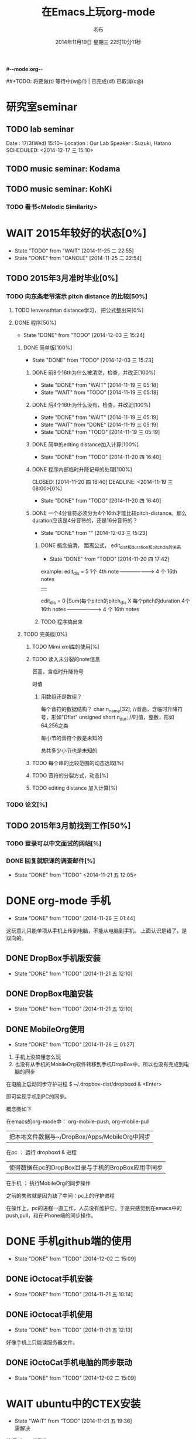 #-*-mode:org-*-
#+LAST_MOBILE_CHANGE: 2014-11-26 03:43:03
#+TITLE:      在Emacs上玩org-mode
#+AUTHOR:     老布
#+DATE:       2014年11月19日 星期三 22时10分11秒
##+TODO:  将要做(t) 等待中(w@/!) | 已完成(d!) 已取消(c@)
#+TODO:  TODO(t) WAIT(w@/!) | DONE(d!) CANCLE(c@)

* 研究室seminar
 
** TODO lab seminar

Date : 17/3(Wed) 15:10~
Location : Our Lab
Speaker : Suzuki, Hatano
   SCHEDULED: <2014-12-17 三 15:10> 
   :PROPERTIES:
   :ID:       bde62ddd-f5ba-451b-b187-2f7a94bcae43
   :END:

** TODO music seminar: Kodama
   SCHEDULED: <2014-12-04 四 15:10>
   :PROPERTIES:
   :ID:       3d34b3bb-dd43-4972-b11a-7ac6f7521cf7
   :END:
** TODO music seminar: KohKi
   SCHEDULED: <2014-12-11 四 15:00>
   :PROPERTIES:
   :ID:       5cf40f91-c907-4a9d-b2cd-f803a128054f
   :END:

*** TODO 看书<Melodic Similarity>
    :PROPERTIES:
    :ID:       cc99ac67-a103-44ec-9b42-275f70b0a874
    :END:

 
* WAIT 2015年较好的状态[0%]
  - State "TODO"     from "WAIT"     [2014-11-25 二 22:55]
  - State "DONE"     from "CANCLE"     [2014-11-25 二 22:54]
  :PROPERTIES:
  :ID:       71c8af4c-988f-482c-a84a-3b2d13ed4aa2
  :END:

** TODO 2015年3月准时毕业[0%]
   :PROPERTIES:
   :ID:       1e4d2bc7-f318-446b-b4ff-27d4a3767749
   :END:
*** TODO 向东条老爷演示 pitch distance 的比较[50%]
    DEADLINE: <2014-11-21 五>
    :PROPERTIES:
    :ID:       10cb2a94-c3b2-47ed-8fd0-8a37ae5c7b0d
    :END:
**** TODO lenvensthtan distance学习， 把公式整出来[0%]
     DEADLINE: <2014-11-20 四 14:00>
 
     :PROPERTIES:
     :ID:       1f2929f1-3589-491b-ad28-2fbf432d2c4e
     :END:
**** DONE 程序[50%]
     CLOSED: [2014-12-03 三 15:24] DEADLINE: <2014-11-20 四 20:00>
     - State "DONE"       from "TODO"       [2014-12-03 三 15:24]
     :PROPERTIES:
     :ID:       460effb7-5cf9-44e4-9678-35e71bd53e57
     :END:
***** DONE 简单版[100%]
      CLOSED: [2014-12-03 三 15:23]
      - State "DONE"       from "TODO"       [2014-12-03 三 15:23]
      :PROPERTIES:
      :ID:       f2b4043c-c4f3-41a0-b6aa-54482e07bfb5
      :END:
****** DONE 前8个16th为什么被清空，检查，并改正[100%]
       CLOSED: [2014-11-19 三 05:18] DEADLINE: <2014-11-18 二 04:00>
       - State "DONE"     from "WAIT"     [2014-11-19 三 05:18]
       - State "WAIT"     from "TODO"     [2014-11-19 三 05:18]
****** DONE 后4个16th为什么没有，检查，并改正[100%]
       CLOSED: [2014-11-19 三 05:19]
       - State "DONE"     from "WAIT"     [2014-11-19 三 05:19]
       - State "WAIT"     from "DONE"     [2014-11-19 三 05:19]
       - State "DONE"     from "TODO"     [2014-11-19 三 05:19]
****** DONE 简单的edting distance加入计算[100%]
       CLOSED: [2014-11-20 四 16:40] DEADLINE: <2014-11-19 三 16:35>
       - State "DONE"     from "TODO"     [2014-11-20 四 16:40]
****** DONE 程序内部临时升降记号的处理[100%]
       CLOSED: [2014-11-20 四 16:40] DEADLINE: <2014-11-19 三 08:00>[0%]
       - State "DONE"     from "TODO"     [2014-11-20 四 16:40]

****** DONE 一个4分音符必须分为4个16th才能比较pitch-distance。那么duration应该是4分音符的，还是16分音符的？
       CLOSED: [2014-12-03 三 15:23] DEADLINE: <2014-11-20 四 18:00>
       - State "DONE"       from ""           [2014-12-03 三 15:23]
       :PROPERTIES:
       :ID:       b8aab014-ba48-407b-a9b6-6be03bd3472b
       :END:

******* DONE 概念搞清， 距离公式， edit_dist和duration和pitch_dis的关系
         CLOSED: [2014-11-20 四 17:42]
         - State "DONE"     from "TODO"     [2014-11-20 四 17:42]
 example: 
                   edit_dis = 5
 1个 4th  note   -------------------->   4 个  16th notes
                                                | 
                   edit_dis = 0                 |Sum(每个pitch的pitch_dis X  每个pitch的duration
 4个 16th notes  -------------------->   4 个  16th notes



******* TODO 程序搞出来
	:PROPERTIES:
	:ID:       cacca9f1-16d9-4f29-9d5d-453ca214752e
	:END:



***** TODO 完美版[0%]
      :PROPERTIES:
      :ID:       6b0c08a0-102e-467d-826c-ad9c28564cd7
      :END:
****** TODO Mimi xml库的使用[%]
       :PROPERTIES:
       :ID:       d65ce752-d393-42e0-a700-b89c6b808348
       :END:
****** TODO 读入未分裂的note信息
音高，含临时升降符号

时值

******* 用数组还是数组？
每个音符的数据结构？
  char n_name[32]; //音高，含临时升降符号，形如"Dflat"
  unsigned short n_dur; //时值，整数，形如64,256之类



每小节的音符个数是未知的


总共多少小节也是未知的



****** TODO 每个串的比较范围的动态选取[%]
       :PROPERTIES:
       :ID:       0ba2f76f-c85e-4abe-a8ef-1e247abef318
       :END:
****** TODO 音符的分裂方式，动态[%]
       :PROPERTIES:
       :ID:       e7458b41-893e-4cb1-9c20-c5d9e90e7645
       :END:
****** TODO editing distance 加入计算[%]
       :PROPERTIES:
       :ID:       094726f4-c865-459c-8317-19d98d9990fd
       :END:


*** TODO 论文[%]
    :PROPERTIES:
    :ID:       c9fcbf59-cbd6-4c57-8da4-48b7cf8068fc
    :END:
    

** TODO 2015年3月前找到工作[50%]
   :PROPERTIES:
   :ID:       6ac852f9-9b37-4638-8eaf-04ecbfeb383d
   :END:
*** TODO 登录可以中文面试的网站[%]
    :PROPERTIES:
    :ID:       836661a1-9d7b-4ed8-9703-5e27c0092fa7
    :END:
*** DONE 回复就职课的调查邮件[%]
    CLOSED: [2014-11-21 五 12:05] DEADLINE: <2014-11-21 五 12:00>
    - State "DONE"       from "TODO"       <2014-11-21 五 12:05>
    :PROPERTIES:
    :ID:       38689c1d-df28-4267-aa6b-64065baefefe
    :END:

    

* DONE org-mode 手机
  CLOSED: [2014-11-26 三 01:44]
  - State "DONE"       from "TODO"       [2014-11-26 三 01:44]
  :PROPERTIES:
  :ID:       35631fee-2f4b-4ea1-ae7e-151f412fa29b
  :END:
这玩意儿只能单项从手机上传到电脑，不能从电脑到手机。
上面认识是错了，是双向的。

** DONE DropBox手机版安装
   CLOSED: [2014-11-21 五 12:10]
   - State "DONE"     from "TODO"     [2014-11-21 五 12:10]
** DONE DropBox电脑安装
   CLOSED: [2014-11-21 五 12:10]
   - State "DONE"     from "TODO"     [2014-11-21 五 12:10]
** DONE MobileOrg使用
   CLOSED: [2014-11-26 三 01:27]
   - State "DONE"       from "TODO"       [2014-11-26 三 01:27]
   :PROPERTIES:
   :ID:       53b55ae6-cbeb-48a7-b032-6c877b6c7d90
   :END:
1. 手机上没搞懂怎么玩
2. 也没有从手机的MobileOrg软件转移到手机DropBox中，所以也没有完成到电
   脑的同步

在电脑上启动同步守护进程
 $ ~/.dropbox-dist/dropboxd & <Enter>

即可实现手机到PC的同步。

概念图如下

在emacs的org-mode中：  org-mobile-push, org-mobile-pull
                              |  把本地文件数据与~/DropBox/Apps/MobileOrg中同步
在pc               ：  运行 dropboxd & 进程                              
                              | 使得数据在pc的DropBox目录与手机的BropBox应用中同步 
在手机             ：  执行MobileOrg的同步操作                                                                                 

之前的失败就是因为缺了中间：pc上的守护进程

在操作上，pc的进程一直工作，人员没有维护它。于是只感觉到在emacs中的
push,pull，和在iPhone端的同步操作。


   
* DONE 手机github端的使用
  CLOSED: [2014-12-02 二 15:09]
  - State "DONE"       from "TODO"       [2014-12-02 二 15:09]
  :PROPERTIES:
  :ID:       571b7480-03fe-48f5-aea4-b19c4f3d0e1d
  :END:

** DONE iOctocat手机安装
   CLOSED: [2014-11-21 五 10:14]
   - State "DONE"     from "TODO"     [2014-11-21 五 10:14]
** DONE iOctocat手机使用
   CLOSED: [2014-11-21 五 12:13]
   - State "DONE"     from "TODO"     [2014-11-21 五 12:13]
好像手机上只能读服务器文件。
** DONE iOctoCat手机电脑的同步联动
   CLOSED: [2014-12-02 二 15:09]
   - State "DONE"       from "TODO"       [2014-12-02 二 15:09]
   :PROPERTIES:
   :ID:       eba16b52-1bbc-4047-a068-3fd3d0c44f9c
   :END:




* WAIT ubuntu中的CTEX安装
  - State "WAIT"     from "TODO"     [2014-11-21 五 19:36] \\
    需解决
  :PROPERTIES:
  :ID:       d0023557-263f-4cd4-99e3-0655a2ec4364
  :END:
编译hike.pdf报错
** 下了pdf手册							     :ATTACH:
   :PROPERTIES:
   :Attachments: texlive-zh-cn.pdf
   :ID:       0735672b-045c-4643-9f39-73afd6541b4c
   :END:
[[http://www.tug.org/texlive/doc/texlive-zh-cn/texlive-zh-cn.pdf][TEX Live指南2014]]


** DONE 命令行安装中[2014-11-21 五 18:17]
   CLOSED: [2014-11-23 日 18:03]
   - State "DONE"     from ""           [2014-11-23 日 18:03]
命令行安装的开始来自这个
[[http://tug.org/texlive/acquire-netinstall.html][从internat上进行安装]]

** 为什么Linux下面的中文latex这么难搞
[[https://code.google.com/p/ctex-kit/wiki/UnixFonts][Unix系统下ctex宏包的字体问题]]

** $ pflatex hike, 报错： file picins.sty not found


* Linux的命令行工具

[[http://lcan.info/2011/03/cli-software/][CLI神器]]


* Phone上面玩不成Emacs。
iOS的VIM已经安装了，不过ESC键和语法高亮还要配置一下。gcc还不能安装，说
是libgcc没有，估计没跟着iOS7出来吧。

** 吐槽一下iPhone＋蓝牙键盘的使用体验。

*** iPhone4的硬件在iOS5上就很慢了，现在在IOS7上就更慢，键盘输入拼音进去了，变成汉字还得等半天。
我想把手机降级回iOS4.3.3, 这样应该会快点儿。

*** 键盘的空格键没有翻页功能，太恶心。


** 一个所谓的带操作系统的手机，除了拨打接听电话，收发短信以及闹钟等正经业务功能之外，越能像个电脑一样经折腾就可玩性越大。
相对于电脑，手机的优点是一体化，对电源的较弱依赖和更加便携，以及没有风
扇噪音等等。硬件方面不是真的问题，而是厂家故意要在手机，平板电脑和笔记
本上人为造成一些差异，这和相机厂商故意在不同价格线的机身人为屏蔽功能是
一样的。多一条产品线，就多一个赚钱的渠道。回到苹果这个iOS，可以同时连接
多个蓝牙设备但是故意不能同时挂载蓝牙键盘和蓝牙鼠标，这算是阻止用户用使
用电脑的方式来使用手机吧。越狱之后有个收费的黑客软件解决了这个问题，呵
呵。

** 不是Emacs，没法加入时间戳
所谓的软件功能，是匹配用户需求的同时给出完整的解决方案，也就是用内建框
架去主动咬合用户的想象力。越能咬合得好的，就越是好软件。Emacs的org有说
是："打破思维中的墙壁"，就是类似这样的感觉：这一秒钟想到的灵感，通过软
件在下一秒钟变成真的结果跑出来，哈哈。Emacs把用户在用计算机时候的想法，
操作和计算机的响应能力动态组织起来，让这些作为emcas的元子动作在下一秒钟
变成真的。


* DONE 未来的输入输出							 :灵感:
  CLOSED: [2014-11-27 四 15:00] DEADLINE: <2014-11-25 二> SCHEDULED: <2014-11-25 二 03:00>
  - State "DONE"       from ""           [2014-11-27 四 15:00]
  :PROPERTIES:
  :ID:       7b7a343d-b3ed-4796-b73c-6aade64014c2
  :END:

显示器和键盘的两个问题：

1， 已经整出来很多劲椎病和手腕肌腱焱了

2， 不便携，哪怕是笔记本电脑

** 显示器

  
在瞳孔前面附着人体的一个高分辨率小面积的，类似google眼镜那种，一定会成
为潮流。根本没有必要让人去面对一个什么屏幕。任何东西都是人眼那个不大的

瞳孔看见的。所以挂在眼前把瞳孔喂饱了就行了。看手机也是有问题的，要低头
对准屏幕，要用手举着手机，都是非人体工学的。


# 加入相对路径，就不能直接看见。我日
[[file:~/download/google_glass.jpg]]



这个创意来自于斯瓦辛格的《终结者》，他作为机器人，在分析眼前看到的世界。
呵呵，其实这么拍只是为了给电影观众一种"他的是机器人"的代入感，因为真的
机器人只会吧分析结果通过内部总线传输编码，没有必要在眼球显示器上用字符
滚屏来再看一遍。但是这个瞳孔显示器的创意对于人类用户，价值大。

Google 眼镜待改进的：

1. 眼镜的显示器是一个全反射镜片，把微型投影反射如眼镜，因此这个楞镜所
   在的显示屏不能和其它景物重叠在瞳孔前面。

2. 显示器和镜片是独立的，需要合成为一体。

综上就是要实现类似普通眼镜的镜片成为显示器并且可以半透明的看到后面的景
物。

** 键盘
目前手机的触摸输入就是为了让人的手指去点某个字母，让机器知道。可以让眼
睛看着google眼镜中的键盘，让眼镜分析人眼盯着哪个字母来实现确认。这个技
术已经有了。佳能的胶片机EOS3系列，就有所谓的眼控对焦，就是取景器同时分
析人的瞳孔盯着那一堆对焦点中的哪一个点，然后用这个点来对焦，如果人眼看
到别的地方，就用新位置上的对焦点来对焦。现代数码单反用户要么是手动用法
轮或者六向盘指定对焦点。关于佳能眼控对焦我看到的最有意思的话是国内某摄
影论坛一个拍了十几年的EOS3玩家上传了不少内衣照片，一个网友跟贴说："所有
的片子焦点都在罩罩上面，大哥您这十几年的摄影真是没白玩儿"， ：）

佳能这个眼控对焦的不足是：

1，不是100％可靠，佳能自己也知道，所以没在一线的EOS1v上采用，就是给大家
玩个乐子

2， 对于带眼镜的拍摄者，由于眼镜镜片的干扰，可靠性更低。

但是这个已经产品化了的"通过分析瞳孔中用户看着屏幕上的哪个点，那么系统就
选择屏幕上的这个点"，这个概念已经实现了，是未来"瞳孔输入"的雏形。

EOS3眼控对焦需改进的方面：

1，物理载体是照相机的取景器，这一坨东西对于眼镜架子来说太重太大了，也影
响美观；

2，反向分析瞳孔的设备是一个冲向人眼的微型光学镜头，怎么保证这个镜头不被
损坏并且美观的附加在google眼镜上。EOS3上边，这个镜头是安装在目镜以内的
取景器内，全封闭，保护得很好。

*** 如果眼控输入太高端，还有一个亲民的。

物理学家史蒂芬.霍金全身瘫痪，只有两个手指可以轻微运动。两个美国人给他开
发了用小摇杆进行快速输入的系统，让他输入的速度比正常说话稍慢一些（估计
一定比我现在iPhone4上蓝牙键盘输入中文快多了）。摇杆儿＋智能字母单词的选
取软件，也是一个比键盘更好的方案。总之不要把人的头和十指绑在设备上。理
想的情况就是躺在床上，通过眨眼睛就可以编程序。


* org-mode
** 输出脑图
[[http://linusp.github.io/2014/01/06/freemind-with-org-mode.html][使用ox-freemind将org-mode文档导出为思维导图（脑图）]]

执行:
m-x org-freemind-export-to-freemind 


安装了freemind，导出为jpg，如下。
[[file:laub.org.jpeg][本文脑图, 2014-12-03]]

** DONE 插入文件
   CLOSED: [2014-11-25 二 11:11]
   - State "DONE"     from "TODO"           [2014-11-25 二 11:11]
   file:/绝对路径/xxx.jpg

** 修改org-agenda用中文
在ERC,emacs的聊天记录：
<laub> Cloud we change the org-agenda more display the date in Chinese?
<laub> sorry, "org-agenda mode"
<laub> not "org-agenda more"  [18:37]
<Fuco> probably no, because org uses regexps to parse the dates
<Fuco> but you sure can install a post-render hook and apply 'display on them
<laub> great! Thank you so much! :)  [18:38]
 *** cluricst (~cst@unaffiliated/cluricst) has joined channel #emacs
 *** cluricst (~cst@unaffiliated/cluricst) has quit: Client Quit
<Fuco> not sure if you should thank me :D When you start messing with text
       properties...

*** 留神儿的解决方案

    

* TODO Emacs修改
  :PROPERTIES:
  :ID:       309ff2cc-4f06-429e-bb2f-87d421a8578e
  :END:
控制台下的emacs， 那个全局的“显示行号”函数要改：

1. 行号和正文中插入一个字符的空列

2. 行号字体的颜色改成浅绿色之类





* iPhone4维护
iOS降级到4.3.3

没有备份shsh，试验小伞 TinyUnbrellar


* 系统维护

[[http://forum.ubuntu.org.cn/viewtopic.php?f%3D120&t%3D18334][IRC使用]]

[[http://forum.ubuntu.org.cn/viewtopic.php?f%3D180&t%3D462620&start%3D15][ubuntu 13.04 软件源 404 错误解决]]


   


* 德国的马琳妹子来信息说要嫁人了
** 给她我的日本地址
〒９２３ー１２０５
日本石川県能美市宮竹町カ５９ー１、あぶにーる　２０３、孔毅

PostCode:923-1205
Japan, Ishikawa-ken, Nomi-shi, Miyatakemachi, Ka 59-1, D’avenir room
203, Koh Ki


* 杜普雷
杰奎琳·玛丽·杜·普蕾，1945年出生与英国中产阶级家庭，良好的教育5岁开始拉
大提琴，很快成为了世界级的大提琴家。1967年22岁的她与贝伦鲍依姆结婚。这
是俩人排练的录像。[[https://www.youtube.com/watch?v%3DfQpQki2PjOY][杜普雷和贝排练]]

但是，从1971年七月开始，她开始受到一种奇怪病魔的骚扰，手指开始会偶尔失
去知觉，演出开始受到影响。后来她的病被诊断为多发性硬化症（Multiple
sclerosis），经历了一系列的病痛反复发作之后，她只好在1973年28岁时退出乐
坛。她试图教授音乐，但是最终因为病症加重，于1987年十月病逝于伦敦家中。

杜普蕾的病痛生活中，只剩下医师、护士和几个老朋友......贝伦鲍依姆因先是
每隔一段时间来探望她，一直持续到他在巴黎另组一个家庭之后，有了新家，回
来的机会就更少了...只留下她一个人慢慢孤独的死去。

我的看法是陪着一个半僵硬的女人确实很痛苦，但是在她完全死亡之前她对痛苦
的感受和常人是一样的，而且她的痛苦更深。一是不能演奏，不能摸琴，甚至不
能教琴，这对一个拉琴的音乐家来说是直接对精神世界的粉碎性打击；其二是丈
夫的远离和接受丈夫另外结婚也就是自己被抛弃的事实，而且也要说服自己接受
被抛弃，她自己作为个人的能动性已经完全丧失一点也不能起作用，想争回自己
的爱人都站不起来。

我对贝伦鲍依姆的看法是：在这个艰难的局面上，他作为一个丈夫没有表现出男
人的坚强，没有咬牙扛住这个局面；相反只是表现出了犹太人的商人的算计的性
质，自个儿闪人了，说白了就是对她最后这漫长弥留人生的这一大片痛苦，就这
么不管了，丢开了自己开始新生活。这个不是抛弃是什么？婚姻本来就是承诺，
彼此作对方的基石。遇事儿就跑了那和不要钱的嫖娼的区别是什么。我这么说是
揭露这里面男人的问题。和女人无关，她是可惜了。所以，贝就是背叛了爱情。

杜普雷为了和他结婚，放弃自己的基督信仰信了犹太教，最后瘫痪时候，却从丈
夫这里连安慰也没有得到，反而只有多重的伤痛。估计贝在二婚前最后一次去看
她然后离开的时候，她一定很心碎吧。妈的这种事情让一个健康的男人来承受都
是抓心抓肺，更何况她只是个女人，还是个半瘫痪的病人。到后来，她连想哭都
不能哭了，因为肌肉萎缩而且不受控制。

4岁摸琴，16岁登台迅速成名，22岁结婚，26岁发病，28岁退出演奏，孤独病痛中
14年（其间无言地经历和接受：老公叛逃，老公婚外情，老公不要她了，老公另
外再结婚，而自己病情却越来越严重直到不能吞咽，无法哭），42岁离开人世。

在这个极端问题上，我赞同日本电视剧《白色巨塔》中里见医生的独白：“人都
是要死的。对于一个挽救不回来的晚期癌症病人，一种死法是不明不白的痛苦绝
望死去；一种是通过医生，家庭的帮助，调整好心态，有一个良好的过渡，然后
平稳的死去。这两种死法对病人来说是完全不同的。作为医生，就应该站在病人
的立场上帮助他，鼓励他，让他不恐惧，获得内心的平静去面对死亡”。

而在杜普雷的最后那14年病痛生活中，让她不恐惧，鼓励她，给她力量的人，最
应该的就是她丈夫贝伦鲍依姆，可是这家伙却跑路了。这是这哥们儿的公开行为，
没有什么可原谅的，没什么可商量的。艺术上成功又怎么样，渣渣就是渣渣。自
己缺少点儿人格魅力，就别怪有人出言语。历史上大音乐家抛弃妻子的还真不多
见，最不济的多是自己活得惨被人抛弃那种。即便有抛弃行为，对方也还是一个
健康的完人，可以开始新的生活，即便憔悴，也和杜普雷的情形没有可比性。

这次看到这个新年音乐会的握手作秀，算是对其内在的垃圾品格的再次确认。

杜普雷打动人的是她音乐与人性中天然的纯真，就这一点天性而言，她和贝就不
是同一路人。一个20岁的蹦蹦跳跳的女孩子，同时也是世界级的年轻大师，一颗
跳动的心里只长满了爱和音乐，哪里懂回到世俗去判别男人呢。呵呵。应了中国
一句老话：门当户对才能嫁啊。

不过也好，至少她在这世界上留下了一个纯洁女人的真实故事和用生命浇灌的音
乐，这些就够大家流传下去了。作为音乐家，她和其他大师一样永生着，作为女
人，她给出了一个纯洁可爱的女人的鲜活的例子。

音乐界拍了一部纪录片《怀念杜普雷》，她还健康时候和她同台的梅塔、帕尔曼、
祖客曼包括贝现在都是国际一线大师或者泰斗了。我觉得这些片子里面的人在说
道杜普雷的时候，还是镜头前的表演居多，尤其是贝。因为她最后的岁月，他们
在生动的艺术社交生活中运动，而不是和困在病榻的杜普雷一起过的。什么是爱，
不要搞复杂了，就是心甘情愿的陪伴。

强烈支持英国人不原谅贝，强烈支持维也纳爱乐的中提不跟他握手，还握个铲铲
儿。是个爷们儿的就得持继翻脸直到这二货断气那天。走起。


* 网络书签
** JAIST LIFE
[[https://web-mail2013.jaist.ac.jp/?client%3Dadvanced&loginOp%3Dlogout][JAIST邮箱]]

[[http://translate.google.cn/#en/zh-CN/][google翻译]]

[[http://w.qq.com/][web QQ]]

** Emacs
[[http://orgmode.org/manual/index.html#Top][org手册, 英文，权威]]

[[http://doc.norang.ca/org-mode.html#HowToUseThisDocument][org mode, 用纯文本中组织你的生活, 英文]]

[[http://forum.ubuntu.org.cn/viewtopic.php?f%3D68&t%3D395158][Emacs Org Mode 小节， 长文慎入]]

[[http://www.cnblogs.com/Open_Source/archive/2011/07/17/2108747.html#sec-1-3][Org-mode 简明手册]]

[[http://floss.zoomquiet.io/data/20120301101333/index.html][org-mode, agenda view的使用]]

[[http://darksun.blog.51cto.com/3874064/970737][org-mode进行时间管理(2)]]

[[http://www.cnblogs.com/holbrook/archive/2012/04/12/2444992.html][org-mode，最好的文档编辑利器]]

[[http://darksun.blog.51cto.com/3874064/1302920][mobilOrg, 手机端的org神器]]

[[https://ioctocat.com/][github的iOS客户端，尝试和电脑同步org文件]]

[[http://emacser.com/weibo.htm][Emacs中文网，比较新奇的东西都能找到，比如聊天eri，甚至微博]]

[[http://lifegoo.pluskid.org/wiki/EmacsAsFileManger.html][Emacs 文件管理器]]

** 王垠的主页
[[http://docs.huihoo.com/homepage/shredderyin/][王垠的主页，老的，清华，影响了我]]

[[http://yinwang0.lofter.com/view][新的，不知啥时候就不能访问了]]


** Linux中的仙剑DOS版

[[http://hi.baidu.com/qileilu/item/98177e770e2b2d3e70442313][linux仙剑]]

[[http://pan.baidu.com/share/link?shareid%3D268651&uk%3D939986085][linux仙剑安装版下载]]

[[http://tieba.baidu.com/p/1082803228][主要攻略]]
[[http://pal.17173.com/pal1/map/pal1map.shtml][dos仙剑部分详细地图]]

[[http://www.xianjian5.com/uploads/allimg/090630/1195520N56-32.jpg][蛤蟆洞]]

